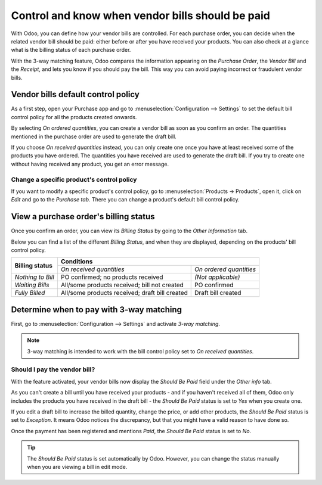 =================================================
Control and know when vendor bills should be paid
=================================================

With Odoo, you can define how your vendor bills are controlled. For each purchase order, you can
decide when the related vendor bill should be paid: either before or after you have received your
products. You can also check at a glance what is the billing status of each purchase order.

With the 3-way matching feature, Odoo compares the information appearing on the *Purchase Order*,
the *Vendor Bill* and the *Receipt*, and lets you know if you should pay the bill. This way you can
avoid paying incorrect or fraudulent vendor bills.

Vendor bills default control policy
===================================

As a first step, open your Purchase app and go to :menuselection:`Configuration --> Settings` to set
the default bill control policy for all the products created onwards.

.. image:: media/bill-control-quantities-default-setting.png
   :align: center
   :alt: Vendor bills default control setting for new products in Odoo Purchase

By selecting *On ordered quantities*, you can create a vendor bill as soon as you confirm an order.
The quantities mentioned in the purchase order are used to generate the draft bill.

If you choose *On received quantities* instead, you can only create one once you have at least
received some of the products you have ordered. The quantities you have received are used to
generate the draft bill. If you try to create one without having received any product, you get an
error message.

.. image:: media/bill-control-no-invoiceable-line.png
   :align: center
   :alt: No invoiceable line error message in Odoo Purchase

Change a specific product's control policy
------------------------------------------

If you want to modify a specific product's control policy, go to :menuselection:`Products ->
Products`, open it, click on *Edit* and go to the *Purchase tab*. There you can change a product's
default bill control policy.

.. image:: media/bill-control-quantities-on-product.png
   :align: center
   :alt: Vendor bills default control setting for new products in Odoo Purchase

View a purchase order's billing status
======================================

Once you confirm an order, you can view its *Billing Status* by going to the *Other Information*
tab.

.. image:: media/bill-control-billing-status.png
   :align: center
   :alt: Purchase order billing status in Odoo Purchase

Below you can find a list of the different *Billing Status*, and when they are displayed, depending
on the products' bill control policy.

+--------------------+--------------------------------------------------------------------------+
| **Billing status** |                              **Conditions**                              |
|                    +------------------------------------------------+-------------------------+
|                    |            *On received quantities*            | *On ordered quantities* |
+--------------------+------------------------------------------------+-------------------------+
| *Nothing to Bill*  |       PO confirmed; no products received       |    *(Not applicable)*   |
+--------------------+------------------------------------------------+-------------------------+
| *Waiting Bills*    |  All/some products received; bill not created  |       PO confirmed      |
+--------------------+------------------------------------------------+-------------------------+
| *Fully Billed*     | All/some products received; draft bill created |    Draft bill created   |
+--------------------+------------------------------------------------+-------------------------+

Determine when to pay with 3-way matching
=========================================

First, go to :menuselection:`Configuration --> Settings` and activate *3-way matching*.

.. image:: media/bill-control-3-way-matching-setting.png
   :align: center
   :alt: 3-way-matching setting in Odoo Purchase

.. note:: 3-way matching is intended to work with the bill control policy set to *On received
   quantities*.

Should I pay the vendor bill?
-----------------------------

With the feature activated, your vendor bills now display the *Should Be Paid* field under the
*Other info* tab.

.. image:: media/bill-control-should-be-paid.png
   :align: center
   :alt: Should Be Paid field under a vendor bill in Odoo Purchase

As you can't create a bill until you have received your products - and if you haven't received all
of them, Odoo only includes the products you have received in the draft bill - the *Should Be Paid*
status is set to *Yes* when you create one.

If you edit a draft bill to increase the billed quantity, change the price, or add other products,
the *Should Be Paid* status is set to *Exception*. It means Odoo notices the discrepancy, but that
you might have a valid reason to have done so.

Once the payment has been registered and mentions *Paid*, the *Should Be Paid* status is set to
*No*.

.. image:: media/bill-control-paid-status.png
   :align: center
   :alt: Paid bill in Odoo Purchase

.. tip::
   The *Should Be Paid* status is set automatically by Odoo. However, you can change the status
   manually when you are viewing a bill in edit mode.